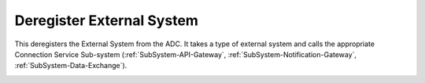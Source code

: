 .. _Scenario-Deregister-External-System:

Deregister External System
==========================
This deregisters the External System from the ADC. It takes a type of external system and calls the appropriate
Connection Service Sub-system (:ref:`SubSystem-API-Gateway`, :ref:`SubSystem-Notification-Gateway`, :ref:`SubSystem-Data-Exchange`).

.. image:: Deregister-External-System.png

